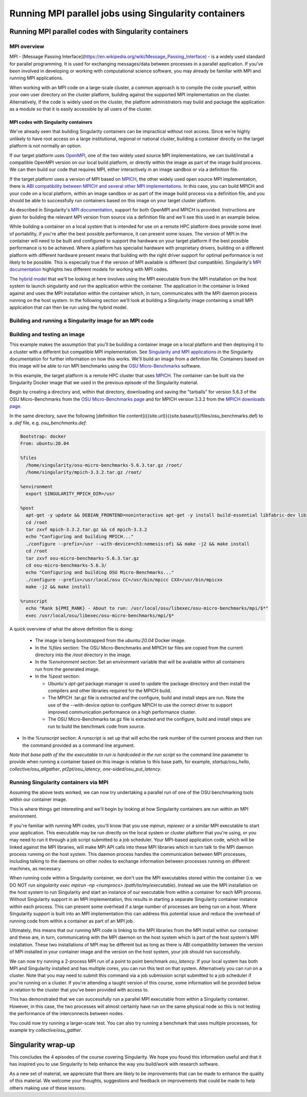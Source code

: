 Running MPI parallel jobs using Singularity containers
======================================================

Running MPI parallel codes with Singularity containers
______________________________________________________

MPI overview
++++++++++++

MPI - [Message Passing
Interface](https://en.wikipedia.org/wiki/Message_Passing_Interface) -
is a widely used standard for parallel programming. It is used for
exchanging messages/data between processes in a parallel application.
If you've been involved in developing or working with computational
science software, you may already be familiar with MPI and running MPI
applications.

When working with an MPI code on a large-scale cluster, a common
approach is to compile the code yourself, within your own user
directory on the cluster platform, building against the supported MPI
implementation on the cluster.  Alternatively, if the code is widely
used on the cluster, the platform administrators may build and package
the application as a module so that it is easily accessible by all
users of the cluster.

MPI codes with Singularity containers
-------------------------------------

We've already seen that building Singularity containers can be
impractical without root access. Since we're highly unlikely to have
root access on a large institutional, regional or national cluster,
building a container directly on the target platform is not normally
an option.

If our target platform uses `OpenMPI <https://www.open-mpi.org/>`_,
one of the two widely used source MPI implementations, we can
build/install a compatible OpenMPI version on our local build
platform, or directly within the image as part of the image build
process. We can then build our code that requires MPI, either
interactively in an image sandbox or via a definition file.

If the target platform uses a version of MPI based on `MPICH
<https://www.mpich.org/>`_, the other widely used open source MPI
implementation, there is `ABI compatibility between MPICH and several
other MPI implementations <https://www.mpich.org/abi/>`_.  In this
case, you can build MPICH and your code on a local platform, within an
image sandbox or as part of the image build process via a definition
file, and you should be able to successfully run containers based on
this image on your target cluster platform.

As described in Singularity's `MPI documentation
<https://sylabs.io/guides/3.7/user-guide/mpi.html>`_, support for both
OpenMPI and MPICH is provided. Instructions are given for building the
relevant MPI version from source via a definition file and we'll see
this used in an example below.

While building a container on a local system that is intended for use
on a remote HPC platform does provide some level of portability, if
you're after the best possible performance, it can present some
issues. The version of MPI in the container will need to be built and
configured to support the hardware on your target platform if the best
possible performance is to be achieved. Where a platform has
specialist hardware with proprietary drivers, building on a different
platform with different hardware present means that building with the
right driver support for optimal performance is not likely to be
possible. This is especially true if the version of MPI available is
different (but compatible). Singularity's `MPI documentation
<https://sylabs.io/guides/3.7/user-guide/mpi.html>`_ highlights two
different models for working with MPI codes.

The `hybrid model
<https://sylabs.io/guides/3.7/user-guide/mpi.html#hybrid-model>`_ that
we'll be looking at here involves using the MPI executable from the
MPI installation on the host system to launch singularity and run the
application within the container.  The application in the container is
linked against and uses the MPI installation within the container
which, in turn, communicates with the MPI daemon process running on
the host system. In the following section we'll look at building a
Singularity image containing a small MPI application that can then be
run using the hybrid model.

Building and running a Singularity image for an MPI code
++++++++++++++++++++++++++++++++++++++++++++++++++++++++

Building and testing an image
+++++++++++++++++++++++++++++

This example makes the assumption that you'll be building a container
image on a local platform and then deploying it to a cluster with a
different but compatible MPI implementation.  See `Singularity and MPI
applications
<https://sylabs.io/guides/3.7/user-guide/mpi.html#singularity-and-mpi-applications>`_
in the Singularity documentation for further information on how this
works.  We'll build an image from a definition file. Containers based
on this image will be able to run MPI benchmarks using the `OSU
Micro-Benchmarks <https://mvapich.cse.ohio-state.edu/benchmarks/>`_
software.

In this example, the target platform is a remote HPC cluster that uses
`MPICH <https://www.mpich.org/>`_.  The container can be built via the
Singularity Docker image that we used in the previous episode of the
Singularity material.

Begin by creating a directory and, within that directory, downloading
and saving the "tarballs" for version 5.6.3 of the OSU
Micro-Benchmarks from the `OSU Micro-Benchmarks page
<https://mvapich.cse.ohio-state.edu/benchmarks/>`_ and for MPICH
version 3.3.2 from the `MPICH downloads page
<https://www.mpich.org/downloads/>`_.

In the same directory, save the following [definition file
content]({{site.url}}{{site.baseurl}}/files/osu_benchmarks.def) to a
`.def` file, e.g. `osu_benchmarks.def`:

.. code-block:: bash

   Bootstrap: docker
   From: ubuntu:20.04

   %files
     /home/singularity/osu-micro-benchmarks-5.6.3.tar.gz /root/
     /home/singularity/mpich-3.3.2.tar.gz /root/

   %environment
     export SINGULARITY_MPICH_DIR=/usr

   %post
     apt-get -y update && DEBIAN_FRONTEND=noninteractive apt-get -y install build-essential libfabric-dev libibverbs-dev gfortran
     cd /root
     tar zxvf mpich-3.3.2.tar.gz && cd mpich-3.3.2
     echo "Configuring and building MPICH..."
     ./configure --prefix=/usr --with-device=ch3:nemesis:ofi && make -j2 && make install
     cd /root
     tar zxvf osu-micro-benchmarks-5.6.3.tar.gz
     cd osu-micro-benchmarks-5.6.3/
     echo "Configuring and building OSU Micro-Benchmarks..."
     ./configure --prefix=/usr/local/osu CC=/usr/bin/mpicc CXX=/usr/bin/mpicxx
     make -j2 && make install

   %runscript
     echo "Rank ${PMI_RANK} - About to run: /usr/local/osu/libexec/osu-micro-benchmarks/mpi/$*"
     exec /usr/local/osu/libexec/osu-micro-benchmarks/mpi/$*

A quick overview of what the above definition file is doing:

 - The image is being bootstrapped from the `ubuntu:20.04` Docker
   image.
 - In the `%files` section: The OSU Micro-Benchmarks and MPICH tar
   files are copied from the current directory into the `/root`
   directory in the image.
 - In the `%environment` section: Set an environment variable that
   will be available within all containers run from the generated
   image.
 - In the `%post` section:

   - Ubuntu's `apt-get` package manager is used to update the package
     directory and then install the compilers and other libraries
     required for the MPICH build.
   - The MPICH .tar.gz file is extracted and the configure, build and
     install steps are run. Note the use of the --with-device option
     to configure MPICH to use the correct driver to support improved
     communication performance on a high performance cluster.
   - The OSU Micro-Benchmarks tar.gz file is extracted and the
     configure, build and install steps are run to build the benchmark
     code from source.

- In the `%runscript` section: A runscript is set up that will echo
  the rank number of the current process and then run the command
  provided as a command line argument.

*Note that base path of the the executable to run is hardcoded in the
run script* so the command line parameter to provide when running a
container based on this image is relative to this base path, for
example, `startup/osu_hello`, `collective/osu_allgather`,
`pt2pt/osu_latency`, `one-sided/osu_put_latency`.

.. exercise:: Build and test the OSU Micro-Benchmarks image

   Using the above definition file, build a Singularity image named
   `osu_benchmarks.sif`.  Once you have built the image, use it to
   run the `osu_hello` benchmark that is found in the `startup`
   benchmark folder.

   *NOTE: If you're not using the Singularity Docker image to build
   your Singularity image, you will need to edit the path to the
   .tar.gz file in the `%files` section of the definition file.*

   .. solution::

      You should be able to build an image from the definition file
      as follows:

      .. code-block:: bash

	singularity build osu_benchmarks.sif osu_benchmarks.def

      *Note that if you're running the Singularity Docker container
      directly from the command line to undertake your build, you'll
      need to provide the full path to the `.def` file at which it
      appears within the container* - for example, if you've bind
      mounted the directory containing the file to
      `/home/singularity` within the container, the full path to the
      `.def` file will be `/home/singularity/osu_benchmarks.def`.

      Assuming the image builds successfully, you can then try
      running the container locally and also transfer the SIF file
      to a cluster platform that you have access to (that has
      Singularity installed) and run it there.

      Let's begin with a single-process run of `osu_hello` on the
      local system to ensure that we can run the container as
      expected:

      .. code-block:: bash

	singularity run osu_benchmarks.sif startup/osu_hello

      You should see output similar to the following:

      .. code-block:: text

         Rank  - About to run: /usr/local/osu/libexec/osu-micro-benchmarks/mpi/startup/osu_hello
         # OSU MPI Hello World Test v5.6.2
         This is a test with 1 processes

      Note that no rank number is shown since we didn't run the
      container via mpirun and so the `${PMI_RANK}` environment
      variable that we'd normally have set in an MPICH run process is
      not set.

Running Singularity containers via MPI
++++++++++++++++++++++++++++++++++++++

Assuming the above tests worked, we can now try undertaking a parallel run of one of the OSU benchmarking tools within our container image.

This is where things get interesting and we'll begin by looking at how Singularity containers are run within an MPI environment.

If you're familiar with running MPI codes, you'll know that you use `mpirun`, `mpiexec` or a similar MPI executable to start
your application. This executable may be run directly on the local system or cluster platform that you're using, or you may need
to run it through a job script submitted to a job scheduler. Your MPI-based application code, which will be linked against
the MPI libraries, will make MPI API calls into these MPI libraries which in turn talk to the MPI daemon process running on
the host system. This daemon process handles the communication between MPI processes, including talking to the daemons on
other nodes to exchange information between processes running on different machines, as necessary.

When running code within a Singularity container, we don't use the MPI executables stored within the container
(i.e. we DO NOT run `singularity exec mpirun -np <numprocs> /path/to/my/executable`). Instead we use the MPI installation on
the host system to run Singularity and start an instance of our executable from within a container for each MPI process.
Without Singularity support in an MPI implementation, this results in starting a separate Singularity container instance
within each process. This can present some overhead if a large number of processes are being run on a host.
Where Singularity support is built into an MPI implementation this can address this potential issue and reduce
the overhead of running code from within a container as part of an MPI job.

Ultimately, this means that our running MPI code is linking to the MPI libraries from the MPI install within
our container and these are, in turn, communicating with the MPI daemon on the host system which is part of
the host system's MPI installation. These two installations of MPI may be different but as long as there is ABI
compatibility between the version of MPI installed in your container image and the version on the host system,
your job should run successfully.

We can now try running a 2-process MPI run of a point to point benchmark `osu_latency`. If your local system has
both MPI and Singularity installed and has multiple cores, you can run this test on that system. Alternatively
you can run on a cluster. Note that you may need to submit this command via a job submission script submitted
to a job scheduler if you're running on a cluster. If you're attending a taught version of this course,
some information will be provided below in relation to the cluster that you've been provided with access to.

.. exercise:: Undertake a parallel run of the `osu_latency` benchmark (general example)

    Move the `osu_benchmarks.sif` Singularity image onto the cluster
    (or other suitable) platform where you're going to undertake
    your benchmark run.

    You should be able to run the benchmark using a command similar
    to the one shown below. However, if you are running on a
    cluster, you may need to write and submit a job submission
    script at this point to initiate running of the benchmark.

    .. code-block:: bash

      mpirun -np 2 singularity run osu_benchmarks.sif pt2pt/osu_latency

    .. solution:: Expected output and discussion

       As you can see in the mpirun command shown above, we have called
       `mpirun` on the host system and are passing to MPI the
       `singularity` executable for which the parameters are the image
       file and any parameters we want to pass to the image's run
       script, in this case the path/name of the benchmark executable
       to run.

       The following shows an example of the output you should expect
       to see. You should have latency values shown for message sizes
       up to 4MB.

       .. code-block:: text

          Rank 1 - About to run: /.../mpi/pt2pt/osu_latency
          Rank 0 - About to run: /.../mpi/pt2pt/osu_latency
          # OSU MPI Latency Test v5.6.2
          # Size          Latency (us)
          0                       0.38
          1                       0.34
          ...

.. exercise:: Undertake a parallel run of the `osu_latency` benchmark (taught course cluster example)

   This version of the exercise for undertaking a parallel run of the
   osu_latency benchmark with your Singularity container that
   contains an MPI build is specific to this run of the course.  The
   information provided here is specifically tailored to the HPC
   platform that you've been given access to for this taught version
   of the course.  Move the `osu_benchmarks.sif` Singularity image
   onto the cluster where you're going to undertake your benchmark
   run.  You should use `scp` or a similar utility to copy the file.
   The platform you've been provided with access to uses `Slurm`
   schedule jobs to run on the platform. You now need to create a
   `Slurm` job submission script to run the benchmark.

   Download this [template
   script]({{site.url}}{{site.baseurl}}/files/osu_latency.slurm.template)
   and edit it to suit your configuration.  Submit the modified
   job submission script to the `Slurm` scheduler using the
   `sbatch` command.

   .. code-block:: bash

      sbatch osu_latency.slurm

   .. solution:: Expected output and discussion

      As you will have seen in the commands using the provided
      template job submission script, we have called `mpirun` on the
      host system and are passing to MPI the `singularity` executable
      for which the parameters are the image file and any parameters
      we want to pass to the image's run script. In this case, the
      parameters are the path/name of the benchmark executable to
      run.

      The following shows an example of the output you should expect
      to see. You should have latency values shown for message sizes
      up to 4MB.

      .. code-block:: text

	 INFO:    Convert SIF file to sandbox...
	 INFO:    Convert SIF file to sandbox...
	 Rank 1 - About to run: /.../mpi/pt2pt/osu_latency
	 Rank 0 - About to run: /.../mpi/pt2pt/osu_latency
	 # OSU MPI Latency Test v5.6.2
	 # Size          Latency (us)
	 0                       1.49
	 1                       1.50
	 2                       1.50
	 ...
	 4194304               915.44
	 INFO:    Cleaning up image...
	 INFO:    Cleaning up image...

This has demonstrated that we can successfully run a parallel MPI
executable from within a Singularity container.  However, in this
case, the two processes will almost certainly have run on the same
physical node so this is not testing the performance of the
interconnects between nodes.

You could now try running a larger-scale test. You can also try
running a benchmark that uses multiple processes, for example try
`collective/osu_gather`.

.. exercise:: Investigate performance when using a container image
              built on a local system and run on a cluster

   To get an idea of any difference in performance between the code
   within your Singularity image and the same code built natively
   on the target HPC platform, try building the OSU benchmarks from
   source, locally on the cluster. Then try running the same
   benchmark(s) that you ran via the singularity container.  Have a
   look at the outputs you get when running `collective/osu_gather`
   or one of the other collective benchmarks to get an idea of
   whether there is a performance difference and how significant it
   is.

   Try running with enough processes that the processes are spread
   across different physical nodes so that you're making use of the
   cluster's network interconnects.

   What do you see?

   .. solution:: Discussion

      You may find that performance is significantly better with the
      version of the code built directly on the HPC platform.
      Alternatively, performance may be similar between the two
      versions.

      How big is the performance difference between the two builds of
      the code?

      What might account for any difference in performance between the
      two builds of the code?

      If performance is an issue for you with codes that you'd like to
      run via Singularity, you are advised to take a look at using the
      `bind model
      <https://sylabs.io/guides/3.5/user-guide/mpi.html#bind-model>`_
      for building/running MPI applications through Singularity.

Singularity wrap-up
___________________

This concludes the 4 episodes of the course covering Singularity. We
hope you found this information useful and that it has inspired you to
use Singularity to help enhance the way you build/work with research
software.

As a new set of material, we appreciate that there are likely to be
improvements that can be made to enhance the quality of this
material. We welcome your thoughts, suggestions and feedback on
improvements that could be made to help others making use of these
lessons.
